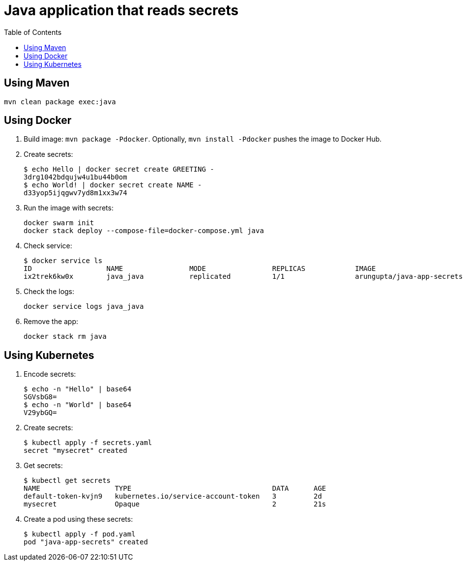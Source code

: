 = Java application that reads secrets
:toc:

== Using Maven

```
mvn clean package exec:java
```

== Using Docker

. Build image: `mvn package -Pdocker`. Optionally, `mvn install -Pdocker` pushes the image to Docker Hub.
. Create secrets:
+
```
$ echo Hello | docker secret create GREETING -
3drg1042bdqujw4u1bu44b0om
$ echo World! | docker secret create NAME -
d33yop5ijqgwv7yd8m1xx3w74
```
+ 
. Run the image with secrets:
+
```
docker swarm init
docker stack deploy --compose-file=docker-compose.yml java
```
+
. Check service:
+
```
$ docker service ls
ID                  NAME                MODE                REPLICAS            IMAGE                               PORTS
ix2trek6kw0x        java_java           replicated          1/1                 arungupta/java-app-secrets:latest   
```
+
. Check the logs:
+
```
docker service logs java_java
```
+
. Remove the app:
+
```
docker stack rm java
```

== Using Kubernetes

. Encode secrets:
+
```
$ echo -n "Hello" | base64
SGVsbG8=
$ echo -n "World" | base64
V29ybGQ=
```
+
. Create secrets:
+
```
$ kubectl apply -f secrets.yaml 
secret "mysecret" created
```
+
. Get secrets:
+
```
$ kubectl get secrets
NAME                  TYPE                                  DATA      AGE
default-token-kvjn9   kubernetes.io/service-account-token   3         2d
mysecret              Opaque                                2         21s
```
+
. Create a pod using these secrets:
+
```
$ kubectl apply -f pod.yaml
pod "java-app-secrets" created
```
